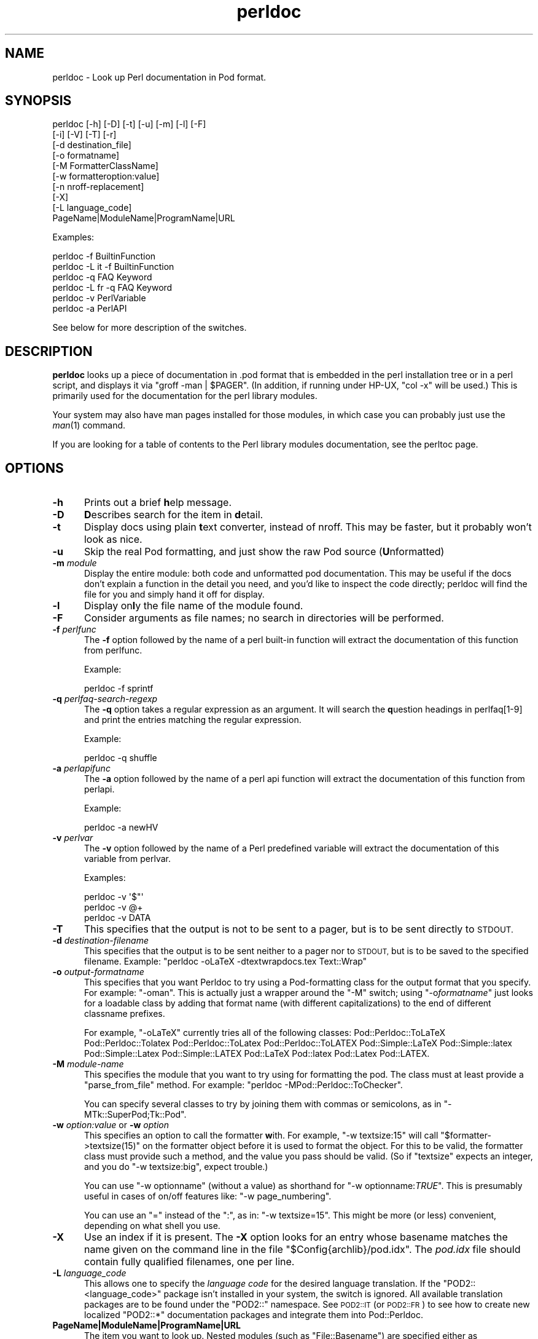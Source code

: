 .\" Automatically generated by Pod::Man 2.28 (Pod::Simple 3.28)
.\"
.\" Standard preamble:
.\" ========================================================================
.de Sp \" Vertical space (when we can't use .PP)
.if t .sp .5v
.if n .sp
..
.de Vb \" Begin verbatim text
.ft CW
.nf
.ne \\$1
..
.de Ve \" End verbatim text
.ft R
.fi
..
.\" Set up some character translations and predefined strings.  \*(-- will
.\" give an unbreakable dash, \*(PI will give pi, \*(L" will give a left
.\" double quote, and \*(R" will give a right double quote.  \*(C+ will
.\" give a nicer C++.  Capital omega is used to do unbreakable dashes and
.\" therefore won't be available.  \*(C` and \*(C' expand to `' in nroff,
.\" nothing in troff, for use with C<>.
.tr \(*W-
.ds C+ C\v'-.1v'\h'-1p'\s-2+\h'-1p'+\s0\v'.1v'\h'-1p'
.ie n \{\
.    ds -- \(*W-
.    ds PI pi
.    if (\n(.H=4u)&(1m=24u) .ds -- \(*W\h'-12u'\(*W\h'-12u'-\" diablo 10 pitch
.    if (\n(.H=4u)&(1m=20u) .ds -- \(*W\h'-12u'\(*W\h'-8u'-\"  diablo 12 pitch
.    ds L" ""
.    ds R" ""
.    ds C` ""
.    ds C' ""
'br\}
.el\{\
.    ds -- \|\(em\|
.    ds PI \(*p
.    ds L" ``
.    ds R" ''
.    ds C`
.    ds C'
'br\}
.\"
.\" Escape single quotes in literal strings from groff's Unicode transform.
.ie \n(.g .ds Aq \(aq
.el       .ds Aq '
.\"
.\" If the F register is turned on, we'll generate index entries on stderr for
.\" titles (.TH), headers (.SH), subsections (.SS), items (.Ip), and index
.\" entries marked with X<> in POD.  Of course, you'll have to process the
.\" output yourself in some meaningful fashion.
.\"
.\" Avoid warning from groff about undefined register 'F'.
.de IX
..
.nr rF 0
.if \n(.g .if rF .nr rF 1
.if (\n(rF:(\n(.g==0)) \{
.    if \nF \{
.        de IX
.        tm Index:\\$1\t\\n%\t"\\$2"
..
.        if !\nF==2 \{
.            nr % 0
.            nr F 2
.        \}
.    \}
.\}
.rr rF
.\"
.\" Accent mark definitions (@(#)ms.acc 1.5 88/02/08 SMI; from UCB 4.2).
.\" Fear.  Run.  Save yourself.  No user-serviceable parts.
.    \" fudge factors for nroff and troff
.if n \{\
.    ds #H 0
.    ds #V .8m
.    ds #F .3m
.    ds #[ \f1
.    ds #] \fP
.\}
.if t \{\
.    ds #H ((1u-(\\\\n(.fu%2u))*.13m)
.    ds #V .6m
.    ds #F 0
.    ds #[ \&
.    ds #] \&
.\}
.    \" simple accents for nroff and troff
.if n \{\
.    ds ' \&
.    ds ` \&
.    ds ^ \&
.    ds , \&
.    ds ~ ~
.    ds /
.\}
.if t \{\
.    ds ' \\k:\h'-(\\n(.wu*8/10-\*(#H)'\'\h"|\\n:u"
.    ds ` \\k:\h'-(\\n(.wu*8/10-\*(#H)'\`\h'|\\n:u'
.    ds ^ \\k:\h'-(\\n(.wu*10/11-\*(#H)'^\h'|\\n:u'
.    ds , \\k:\h'-(\\n(.wu*8/10)',\h'|\\n:u'
.    ds ~ \\k:\h'-(\\n(.wu-\*(#H-.1m)'~\h'|\\n:u'
.    ds / \\k:\h'-(\\n(.wu*8/10-\*(#H)'\z\(sl\h'|\\n:u'
.\}
.    \" troff and (daisy-wheel) nroff accents
.ds : \\k:\h'-(\\n(.wu*8/10-\*(#H+.1m+\*(#F)'\v'-\*(#V'\z.\h'.2m+\*(#F'.\h'|\\n:u'\v'\*(#V'
.ds 8 \h'\*(#H'\(*b\h'-\*(#H'
.ds o \\k:\h'-(\\n(.wu+\w'\(de'u-\*(#H)/2u'\v'-.3n'\*(#[\z\(de\v'.3n'\h'|\\n:u'\*(#]
.ds d- \h'\*(#H'\(pd\h'-\w'~'u'\v'-.25m'\f2\(hy\fP\v'.25m'\h'-\*(#H'
.ds D- D\\k:\h'-\w'D'u'\v'-.11m'\z\(hy\v'.11m'\h'|\\n:u'
.ds th \*(#[\v'.3m'\s+1I\s-1\v'-.3m'\h'-(\w'I'u*2/3)'\s-1o\s+1\*(#]
.ds Th \*(#[\s+2I\s-2\h'-\w'I'u*3/5'\v'-.3m'o\v'.3m'\*(#]
.ds ae a\h'-(\w'a'u*4/10)'e
.ds Ae A\h'-(\w'A'u*4/10)'E
.    \" corrections for vroff
.if v .ds ~ \\k:\h'-(\\n(.wu*9/10-\*(#H)'\s-2\u~\d\s+2\h'|\\n:u'
.if v .ds ^ \\k:\h'-(\\n(.wu*10/11-\*(#H)'\v'-.4m'^\v'.4m'\h'|\\n:u'
.    \" for low resolution devices (crt and lpr)
.if \n(.H>23 .if \n(.V>19 \
\{\
.    ds : e
.    ds 8 ss
.    ds o a
.    ds d- d\h'-1'\(ga
.    ds D- D\h'-1'\(hy
.    ds th \o'bp'
.    ds Th \o'LP'
.    ds ae ae
.    ds Ae AE
.\}
.rm #[ #] #H #V #F C
.\" ========================================================================
.\"
.IX Title "perldoc 3"
.TH perldoc 3 "2014-02-23" "perl v5.18.2" "User Contributed Perl Documentation"
.\" For nroff, turn off justification.  Always turn off hyphenation; it makes
.\" way too many mistakes in technical documents.
.if n .ad l
.nh
.SH "NAME"
perldoc \- Look up Perl documentation in Pod format.
.SH "SYNOPSIS"
.IX Header "SYNOPSIS"
.Vb 10
\&    perldoc [\-h] [\-D] [\-t] [\-u] [\-m] [\-l] [\-F]
\&        [\-i] [\-V] [\-T] [\-r]
\&        [\-d destination_file]
\&        [\-o formatname]
\&        [\-M FormatterClassName]
\&        [\-w formatteroption:value]
\&        [\-n nroff\-replacement]
\&        [\-X]
\&        [\-L language_code]
\&        PageName|ModuleName|ProgramName|URL
.Ve
.PP
Examples:
.PP
.Vb 1
\&    perldoc \-f BuiltinFunction
\&
\&    perldoc \-L it \-f BuiltinFunction
\&
\&    perldoc \-q FAQ Keyword
\&
\&    perldoc \-L fr \-q FAQ Keyword
\&
\&    perldoc \-v PerlVariable
\&
\&    perldoc \-a PerlAPI
.Ve
.PP
See below for more description of the switches.
.SH "DESCRIPTION"
.IX Header "DESCRIPTION"
\&\fBperldoc\fR looks up a piece of documentation in .pod format that is
embedded in the perl installation tree or in a perl script, and displays
it via \f(CW\*(C`groff \-man | $PAGER\*(C'\fR. (In addition, if running under HP-UX,
\&\f(CW\*(C`col \-x\*(C'\fR will be used.) This is primarily used for the documentation for
the perl library modules.
.PP
Your system may also have man pages installed for those modules, in
which case you can probably just use the \fIman\fR\|(1) command.
.PP
If you are looking for a table of contents to the Perl library modules
documentation, see the perltoc page.
.SH "OPTIONS"
.IX Header "OPTIONS"
.IP "\fB\-h\fR" 5
.IX Item "-h"
Prints out a brief \fBh\fRelp message.
.IP "\fB\-D\fR" 5
.IX Item "-D"
\&\fBD\fRescribes search for the item in \fBd\fRetail.
.IP "\fB\-t\fR" 5
.IX Item "-t"
Display docs using plain \fBt\fRext converter, instead of nroff. This may be faster,
but it probably won't look as nice.
.IP "\fB\-u\fR" 5
.IX Item "-u"
Skip the real Pod formatting, and just show the raw Pod source (\fBU\fRnformatted)
.IP "\fB\-m\fR \fImodule\fR" 5
.IX Item "-m module"
Display the entire module: both code and unformatted pod documentation.
This may be useful if the docs don't explain a function in the detail
you need, and you'd like to inspect the code directly; perldoc will find
the file for you and simply hand it off for display.
.IP "\fB\-l\fR" 5
.IX Item "-l"
Display on\fBl\fRy the file name of the module found.
.IP "\fB\-F\fR" 5
.IX Item "-F"
Consider arguments as file names; no search in directories will be performed.
.IP "\fB\-f\fR \fIperlfunc\fR" 5
.IX Item "-f perlfunc"
The \fB\-f\fR option followed by the name of a perl built-in function will
extract the documentation of this function from perlfunc.
.Sp
Example:
.Sp
.Vb 1
\&      perldoc \-f sprintf
.Ve
.IP "\fB\-q\fR \fIperlfaq-search-regexp\fR" 5
.IX Item "-q perlfaq-search-regexp"
The \fB\-q\fR option takes a regular expression as an argument.  It will search
the \fBq\fRuestion headings in perlfaq[1\-9] and print the entries matching
the regular expression.
.Sp
Example:
.Sp
.Vb 1
\&     perldoc \-q shuffle
.Ve
.IP "\fB\-a\fR \fIperlapifunc\fR" 5
.IX Item "-a perlapifunc"
The \fB\-a\fR option followed by the name of a perl api function will
extract the documentation of this function from perlapi.
.Sp
Example:
.Sp
.Vb 1
\&     perldoc \-a newHV
.Ve
.IP "\fB\-v\fR \fIperlvar\fR" 5
.IX Item "-v perlvar"
The \fB\-v\fR option followed by the name of a Perl predefined variable will
extract the documentation of this variable from perlvar.
.Sp
Examples:
.Sp
.Vb 3
\&     perldoc \-v \*(Aq$"\*(Aq
\&     perldoc \-v @+
\&     perldoc \-v DATA
.Ve
.IP "\fB\-T\fR" 5
.IX Item "-T"
This specifies that the output is not to be sent to a pager, but is to
be sent directly to \s-1STDOUT.\s0
.IP "\fB\-d\fR \fIdestination-filename\fR" 5
.IX Item "-d destination-filename"
This specifies that the output is to be sent neither to a pager nor
to \s-1STDOUT,\s0 but is to be saved to the specified filename.  Example:
\&\f(CW\*(C`perldoc \-oLaTeX \-dtextwrapdocs.tex Text::Wrap\*(C'\fR
.IP "\fB\-o\fR \fIoutput-formatname\fR" 5
.IX Item "-o output-formatname"
This specifies that you want Perldoc to try using a Pod-formatting
class for the output format that you specify.  For example:
\&\f(CW\*(C`\-oman\*(C'\fR.  This is actually just a wrapper around the \f(CW\*(C`\-M\*(C'\fR switch;
using \f(CW\*(C`\-o\f(CIformatname\f(CW\*(C'\fR just looks for a loadable class by adding
that format name (with different capitalizations) to the end of
different classname prefixes.
.Sp
For example, \f(CW\*(C`\-oLaTeX\*(C'\fR currently tries all of the following classes:
Pod::Perldoc::ToLaTeX Pod::Perldoc::Tolatex Pod::Perldoc::ToLatex
Pod::Perldoc::ToLATEX Pod::Simple::LaTeX Pod::Simple::latex
Pod::Simple::Latex Pod::Simple::LATEX Pod::LaTeX Pod::latex Pod::Latex
Pod::LATEX.
.IP "\fB\-M\fR \fImodule-name\fR" 5
.IX Item "-M module-name"
This specifies the module that you want to try using for formatting the
pod.  The class must at least provide a \f(CW\*(C`parse_from_file\*(C'\fR method.
For example: \f(CW\*(C`perldoc \-MPod::Perldoc::ToChecker\*(C'\fR.
.Sp
You can specify several classes to try by joining them with commas
or semicolons, as in \f(CW\*(C`\-MTk::SuperPod;Tk::Pod\*(C'\fR.
.IP "\fB\-w\fR \fIoption:value\fR or \fB\-w\fR \fIoption\fR" 5
.IX Item "-w option:value or -w option"
This specifies an option to call the formatter \fBw\fRith.  For example,
\&\f(CW\*(C`\-w textsize:15\*(C'\fR will call
\&\f(CW\*(C`$formatter\->textsize(15)\*(C'\fR on the formatter object before it is
used to format the object.  For this to be valid, the formatter class
must provide such a method, and the value you pass should be valid.
(So if \f(CW\*(C`textsize\*(C'\fR expects an integer, and you do \f(CW\*(C`\-w textsize:big\*(C'\fR,
expect trouble.)
.Sp
You can use \f(CW\*(C`\-w optionname\*(C'\fR (without a value) as shorthand for
\&\f(CW\*(C`\-w optionname:\f(CITRUE\f(CW\*(C'\fR.  This is presumably useful in cases of on/off
features like: \f(CW\*(C`\-w page_numbering\*(C'\fR.
.Sp
You can use an \*(L"=\*(R" instead of the \*(L":\*(R", as in: \f(CW\*(C`\-w textsize=15\*(C'\fR.  This
might be more (or less) convenient, depending on what shell you use.
.IP "\fB\-X\fR" 5
.IX Item "-X"
Use an index if it is present. The \fB\-X\fR option looks for an entry
whose basename matches the name given on the command line in the file
\&\f(CW\*(C`$Config{archlib}/pod.idx\*(C'\fR. The \fIpod.idx\fR file should contain fully
qualified filenames, one per line.
.IP "\fB\-L\fR \fIlanguage_code\fR" 5
.IX Item "-L language_code"
This allows one to specify the \fIlanguage code\fR for the desired language
translation. If the \f(CW\*(C`POD2::<language_code>\*(C'\fR package isn't
installed in your system, the switch is ignored.
All available translation packages are to be found under the \f(CW\*(C`POD2::\*(C'\fR
namespace. See \s-1POD2::IT\s0 (or \s-1POD2::FR\s0) to see how to create new
localized \f(CW\*(C`POD2::*\*(C'\fR documentation packages and integrate them into
Pod::Perldoc.
.IP "\fBPageName|ModuleName|ProgramName|URL\fR" 5
.IX Item "PageName|ModuleName|ProgramName|URL"
The item you want to look up.  Nested modules (such as \f(CW\*(C`File::Basename\*(C'\fR)
are specified either as \f(CW\*(C`File::Basename\*(C'\fR or \f(CW\*(C`File/Basename\*(C'\fR.  You may also
give a descriptive name of a page, such as \f(CW\*(C`perlfunc\*(C'\fR.  For URLs, \s-1HTTP\s0 and
\&\s-1HTTPS\s0 are the only kind currently supported.
.Sp
For simple names like 'foo', when the normal search fails to find
a matching page, a search with the \*(L"perl\*(R" prefix is tried as well.
So \*(L"perldoc intro\*(R" is enough to find/render \*(L"perlintro.pod\*(R".
.IP "\fB\-n\fR \fIsome-formatter\fR" 5
.IX Item "-n some-formatter"
Specify replacement for groff
.IP "\fB\-r\fR" 5
.IX Item "-r"
Recursive search.
.IP "\fB\-i\fR" 5
.IX Item "-i"
Ignore case.
.IP "\fB\-V\fR" 5
.IX Item "-V"
Displays the version of perldoc you're running.
.SH "SECURITY"
.IX Header "SECURITY"
Because \fBperldoc\fR does not run properly tainted, and is known to
have security issues, when run as the superuser it will attempt to
drop privileges by setting the effective and real IDs to nobody's
or nouser's account, or \-2 if unavailable.  If it cannot relinquish
its privileges, it will not run.
.SH "ENVIRONMENT"
.IX Header "ENVIRONMENT"
Any switches in the \f(CW\*(C`PERLDOC\*(C'\fR environment variable will be used before the
command line arguments.
.PP
Useful values for \f(CW\*(C`PERLDOC\*(C'\fR include \f(CW\*(C`\-oterm\*(C'\fR, \f(CW\*(C`\-otext\*(C'\fR, \f(CW\*(C`\-ortf\*(C'\fR,
\&\f(CW\*(C`\-oxml\*(C'\fR, and so on, depending on what modules you have on hand; or
the formatter class may be specified exactly with \f(CW\*(C`\-MPod::Perldoc::ToTerm\*(C'\fR
or the like.
.PP
\&\f(CW\*(C`perldoc\*(C'\fR also searches directories
specified by the \f(CW\*(C`PERL5LIB\*(C'\fR (or \f(CW\*(C`PERLLIB\*(C'\fR if \f(CW\*(C`PERL5LIB\*(C'\fR is not
defined) and \f(CW\*(C`PATH\*(C'\fR environment variables.
(The latter is so that embedded pods for executables, such as
\&\f(CW\*(C`perldoc\*(C'\fR itself, are available.)
.PP
In directories where either \f(CW\*(C`Makefile.PL\*(C'\fR or \f(CW\*(C`Build.PL\*(C'\fR exist, \f(CW\*(C`perldoc\*(C'\fR
will add \f(CW\*(C`.\*(C'\fR and \f(CW\*(C`lib\*(C'\fR first to its search path, and as long as you're not
the superuser will add \f(CW\*(C`blib\*(C'\fR too.  This is really helpful if you're working
inside of a build directory and want to read through the docs even if you
have a version of a module previously installed.
.PP
\&\f(CW\*(C`perldoc\*(C'\fR will use, in order of preference, the pager defined in
\&\f(CW\*(C`PERLDOC_PAGER\*(C'\fR, \f(CW\*(C`MANPAGER\*(C'\fR, or \f(CW\*(C`PAGER\*(C'\fR before trying to find a pager
on its own. (\f(CW\*(C`MANPAGER\*(C'\fR is not used if \f(CW\*(C`perldoc\*(C'\fR was told to display
plain text or unformatted pod.)
.PP
When using perldoc in it's \f(CW\*(C`\-m\*(C'\fR mode (display module source code),
\&\f(CW\*(C`perldoc\*(C'\fR will attempt to use the pager set in \f(CW\*(C`PERLDOC_SRC_PAGER\*(C'\fR.
A useful setting for this command is your favorite editor as in
\&\f(CW\*(C`/usr/bin/nano\*(C'\fR. (Don't judge me.)
.PP
One useful value for \f(CW\*(C`PERLDOC_PAGER\*(C'\fR is \f(CW\*(C`less \-+C \-E\*(C'\fR.
.PP
Having \s-1PERLDOCDEBUG\s0 set to a positive integer will make perldoc emit
even more descriptive output than the \f(CW\*(C`\-D\*(C'\fR switch does; the higher the
number, the more it emits.
.SH "CHANGES"
.IX Header "CHANGES"
Up to 3.14_05, the switch \fB\-v\fR was used to produce verbose
messages of \fBperldoc\fR operation, which is now enabled by \fB\-D\fR.
.SH "SEE ALSO"
.IX Header "SEE ALSO"
perlpod, Pod::Perldoc
.SH "AUTHOR"
.IX Header "AUTHOR"
Current maintainer: Mark Allen \f(CW\*(C`<mallen@cpan.org>\*(C'\fR
.PP
Past contributors are:
brian d foy \f(CW\*(C`<bdfoy@cpan.org>\*(C'\fR 
Adriano R. Ferreira \f(CW\*(C`<ferreira@cpan.org>\*(C'\fR,
Sean M. Burke \f(CW\*(C`<sburke@cpan.org>\*(C'\fR,
Kenneth Albanowski \f(CW\*(C`<kjahds@kjahds.com>\*(C'\fR,
Andy Dougherty  \f(CW\*(C`<doughera@lafcol.lafayette.edu>\*(C'\fR,
and many others.
